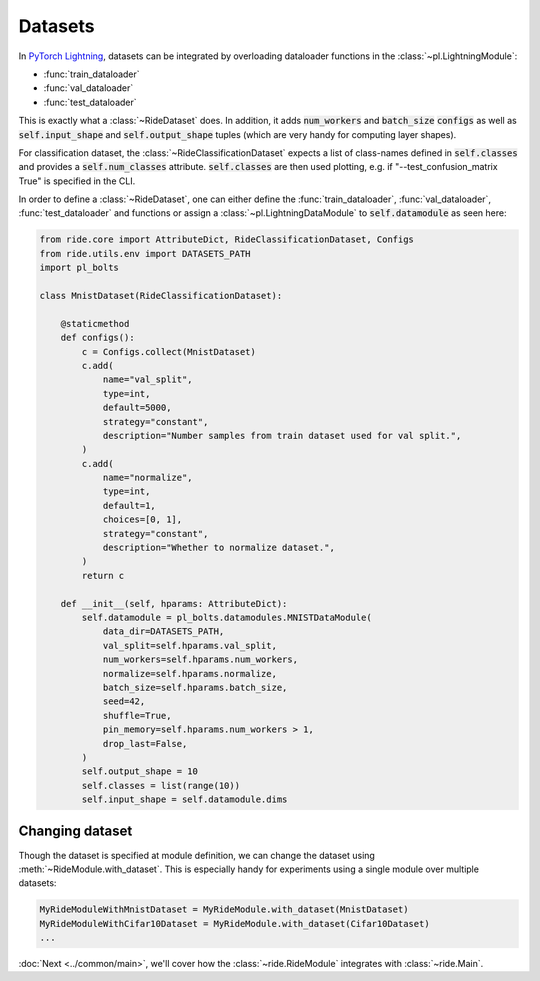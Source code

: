 .. role:: hidden
    :class: hidden-section

.. testsetup:: *

    from ride.main import Main
    from ride.core import RideModule, RideDataset, RideClassificationDataset
    import pytorch_lightning as pl

.. _datasets:

Datasets
========

In `PyTorch Lightning <https://github.com/PyTorchLightning/pytorch-lightning>`_, datasets can be integrated by overloading dataloader functions in the :class:`~pl.LightningModule`:

- :func:`train_dataloader`
- :func:`val_dataloader`
- :func:`test_dataloader`

This is exactly what a :class:`~RideDataset` does. 
In addition, it adds :code:`num_workers` and :code:`batch_size` :code:`configs`  as well as :code:`self.input_shape` and :code:`self.output_shape` tuples (which are very handy for computing layer shapes).

For classification dataset, the :class:`~RideClassificationDataset` expects a list of class-names defined in :code:`self.classes` and provides a :code:`self.num_classes` attribute.
:code:`self.classes` are then used plotting, e.g. if "--test_confusion_matrix True" is specified in the CLI.

In order to define a :class:`~RideDataset`, one can either define the :func:`train_dataloader`, :func:`val_dataloader`, :func:`test_dataloader` and functions or assign a :class:`~pl.LightningDataModule` to :code:`self.datamodule` as seen here:
  
.. code-block:: python

    from ride.core import AttributeDict, RideClassificationDataset, Configs
    from ride.utils.env import DATASETS_PATH
    import pl_bolts

    class MnistDataset(RideClassificationDataset):

        @staticmethod
        def configs():
            c = Configs.collect(MnistDataset)
            c.add(
                name="val_split",
                type=int,
                default=5000,
                strategy="constant",
                description="Number samples from train dataset used for val split.",
            )
            c.add(
                name="normalize",
                type=int,
                default=1,
                choices=[0, 1],
                strategy="constant",
                description="Whether to normalize dataset.",
            )
            return c

        def __init__(self, hparams: AttributeDict):
            self.datamodule = pl_bolts.datamodules.MNISTDataModule(
                data_dir=DATASETS_PATH,
                val_split=self.hparams.val_split,
                num_workers=self.hparams.num_workers,
                normalize=self.hparams.normalize,
                batch_size=self.hparams.batch_size,
                seed=42,
                shuffle=True,
                pin_memory=self.hparams.num_workers > 1,
                drop_last=False,
            )
            self.output_shape = 10
            self.classes = list(range(10))
            self.input_shape = self.datamodule.dims


Changing dataset
----------------

Though the dataset is specified at module definition, we can change the dataset using :meth:`~RideModule.with_dataset`.
This is especially handy for experiments using a single module over multiple datasets:

.. code-block:: python

    MyRideModuleWithMnistDataset = MyRideModule.with_dataset(MnistDataset)
    MyRideModuleWithCifar10Dataset = MyRideModule.with_dataset(Cifar10Dataset)
    ...


:doc:`Next <../common/main>`, we'll cover how the :class:`~ride.RideModule` integrates with :class:`~ride.Main`.